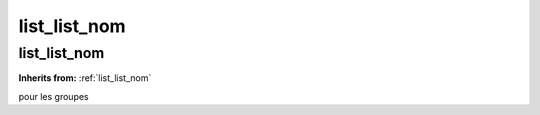 list_list_nom
=============

**list_list_nom**
-----------------
**Inherits from:** :ref:`list_list_nom` 


pour les groupes
